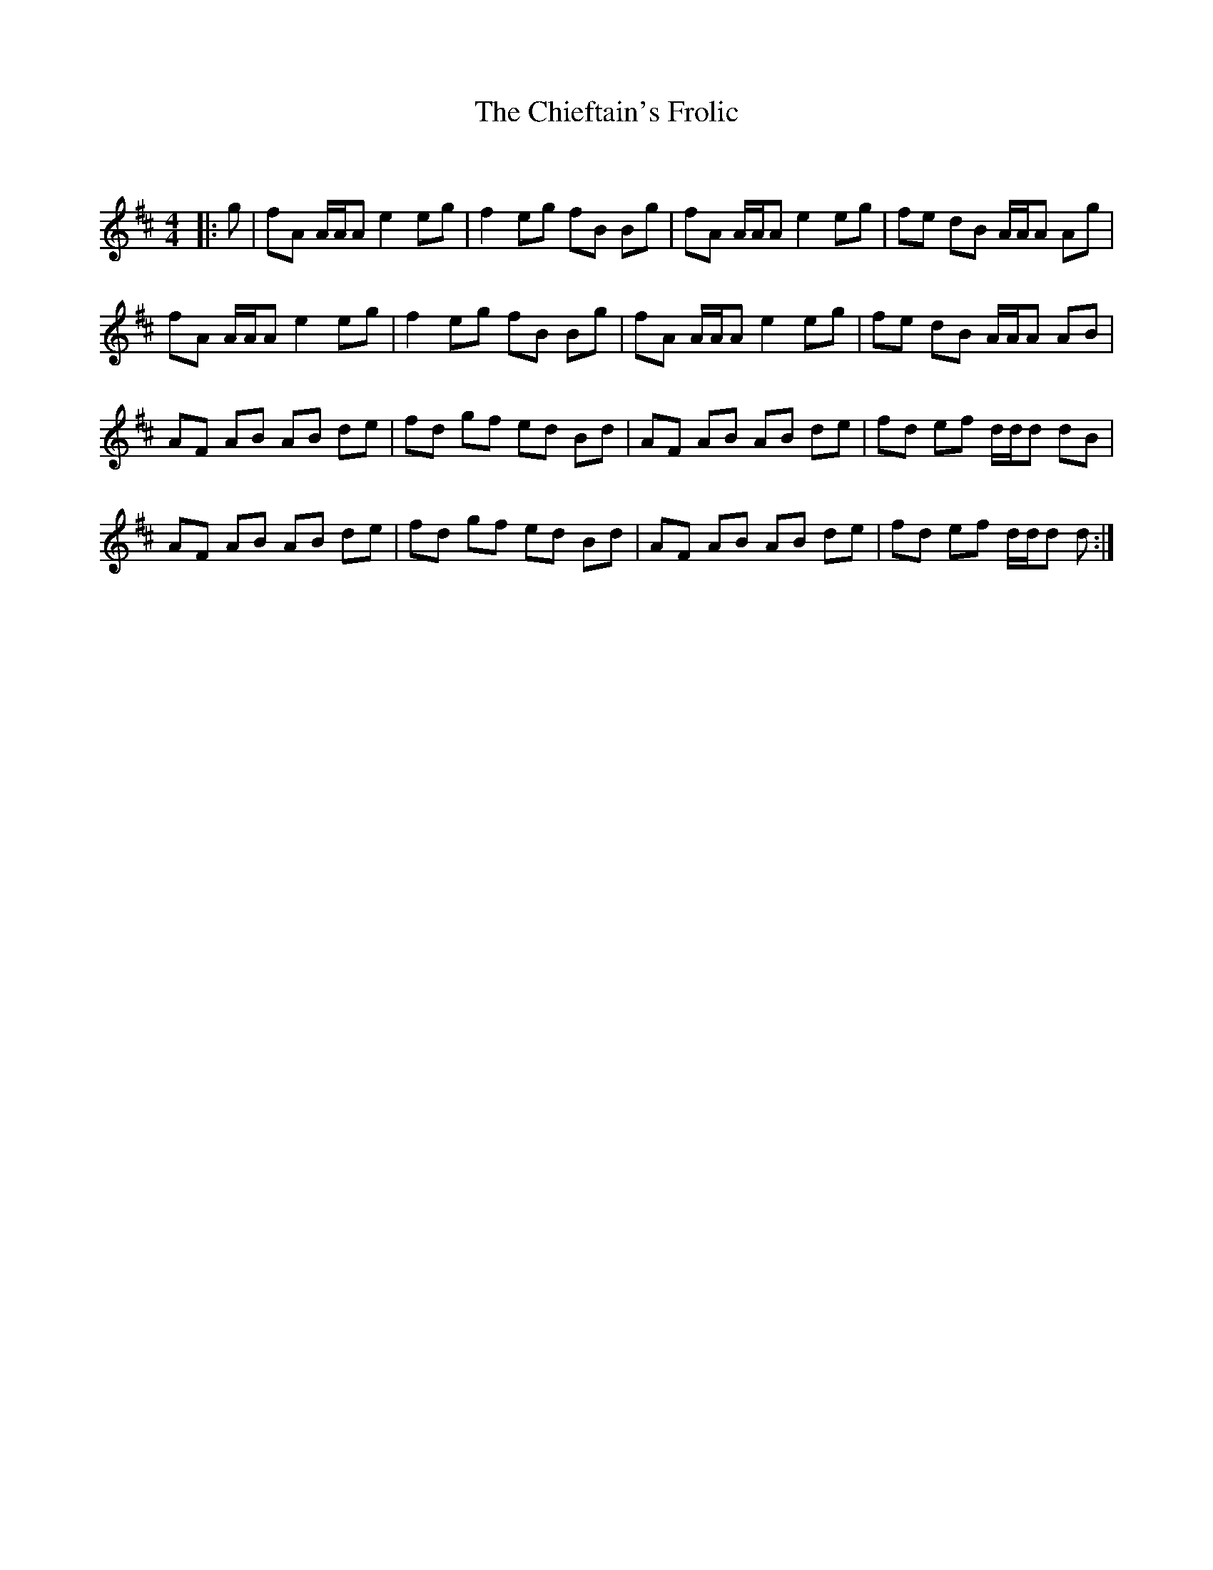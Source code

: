 X:1
T: The Chieftain's Frolic
C:
R:Reel
Q: 232
K:D
M:4/4
L:1/8
|:g|fA A1/2A1/2A e2 eg|f2 eg fB Bg|fA A1/2A1/2A e2 eg|fe dB A1/2A1/2A Ag|
fA A1/2A1/2A e2 eg|f2 eg fB Bg|fA A1/2A1/2A e2 eg|fe dB A1/2A1/2A AB|
AF AB AB de|fd gf ed Bd|AF AB AB de|fd ef d1/2d1/2d dB|
AF AB AB de|fd gf ed Bd|AF AB AB de|fd ef d1/2d1/2d d:|
